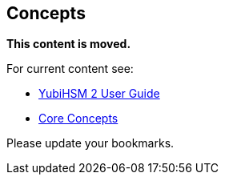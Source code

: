 == Concepts

**This content is moved.**

For current content see: 

- link:https://docs.yubico.com/hardware/yubihsm-2/hsm-2-user-guide/index.html[YubiHSM 2 User Guide]

- link:https://docs.yubico.com/hardware/yubihsm-2/hsm-2-user-guide/hsm2-introduction.html#core-concepts[Core Concepts]

Please update your bookmarks.